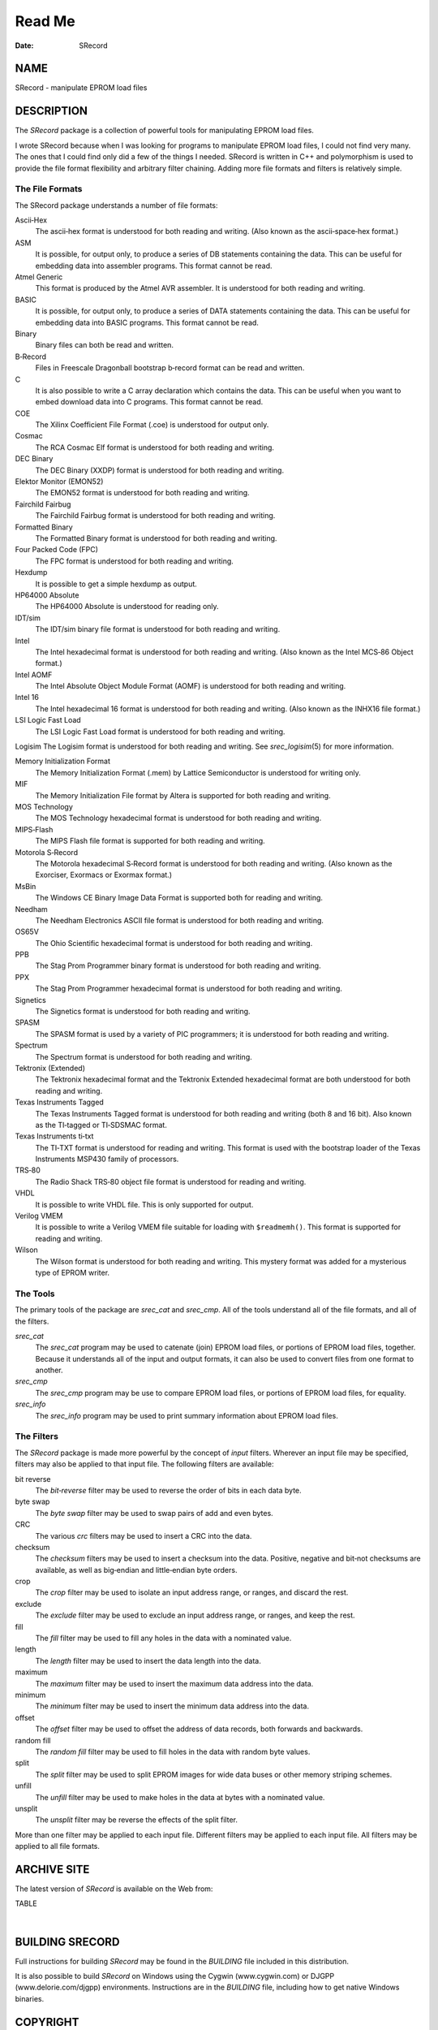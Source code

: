 =======
Read Me
=======

:Date:   SRecord

NAME
====

SRecord - manipulate EPROM load files

DESCRIPTION
===========

The *SRecord* package is a collection of powerful tools for manipulating
EPROM load files.

I wrote SRecord because when I was looking for programs to manipulate
EPROM load files, I could not find very many. The ones that I could find
only did a few of the things I needed. SRecord is written in C++ and
polymorphism is used to provide the file format flexibility and
arbitrary filter chaining. Adding more file formats and filters is
relatively simple.

The File Formats
----------------

The SRecord package understands a number of file formats:

Ascii‐Hex
   The ascii‐hex format is understood for both reading and writing.
   (Also known as the ascii‐space‐hex format.)

ASM
   It is possible, for output only, to produce a series of DB statements
   containing the data. This can be useful for embedding data into
   assembler programs. This format cannot be read.

Atmel Generic
   This format is produced by the Atmel AVR assembler. It is understood
   for both reading and writing.

BASIC
   It is possible, for output only, to produce a series of DATA
   statements containing the data. This can be useful for embedding data
   into BASIC programs. This format cannot be read.

Binary
   Binary files can both be read and written.

B‐Record
   Files in Freescale Dragonball bootstrap b‐record format can be read
   and written.

C
   It is also possible to write a C array declaration which contains the
   data. This can be useful when you want to embed download data into C
   programs. This format cannot be read.

COE
   The Xilinx Coefficient File Format (.coe) is understood for output
   only.

Cosmac
   The RCA Cosmac Elf format is understood for both reading and writing.

DEC Binary
   The DEC Binary (XXDP) format is understood for both reading and
   writing.

Elektor Monitor (EMON52)
   The EMON52 format is understood for both reading and writing.

Fairchild Fairbug
   The Fairchild Fairbug format is understood for both reading and
   writing.

Formatted Binary
   The Formatted Binary format is understood for both reading and
   writing.

Four Packed Code (FPC)
   The FPC format is understood for both reading and writing.

Hexdump
   It is possible to get a simple hexdump as output.

HP64000 Absolute
   The HP64000 Absolute is understood for reading only.

IDT/sim
   The IDT/sim binary file format is understood for both reading and
   writing.

Intel
   The Intel hexadecimal format is understood for both reading and
   writing. (Also known as the Intel MCS‐86 Object format.)

Intel AOMF
   The Intel Absolute Object Module Format (AOMF) is understood for both
   reading and writing.

Intel 16
   The Intel hexadecimal 16 format is understood for both reading and
   writing. (Also known as the INHX16 file format.)

LSI Logic Fast Load
   The LSI Logic Fast Load format is understood for both reading and
   writing.

Logisim The Logisim format is understood for both reading and writing.
See *srec_logisim*\ (5) for more information.

Memory Initialization Format
   The Memory Initialization Format (.mem) by Lattice Semiconductor is
   understood for writing only.

MIF
   The Memory Initialization File format by Altera is supported for both
   reading and writing.

MOS Technology
   The MOS Technology hexadecimal format is understood for both reading
   and writing.

MIPS‐Flash
   The MIPS Flash file format is supported for both reading and writing.

Motorola S‐Record
   The Motorola hexadecimal S‐Record format is understood for both
   reading and writing. (Also known as the Exorciser, Exormacs or
   Exormax format.)

MsBin
   The Windows CE Binary Image Data Format is supported both for reading
   and writing.

Needham
   The Needham Electronics ASCII file format is understood for both
   reading and writing.

OS65V
   The Ohio Scientific hexadecimal format is understood for both reading
   and writing.

PPB
   The Stag Prom Programmer binary format is understood for both reading
   and writing.

PPX
   The Stag Prom Programmer hexadecimal format is understood for both
   reading and writing.

Signetics
   The Signetics format is understood for both reading and writing.

SPASM
   The SPASM format is used by a variety of PIC programmers; it is
   understood for both reading and writing.

Spectrum
   The Spectrum format is understood for both reading and writing.

Tektronix (Extended)
   The Tektronix hexadecimal format and the Tektronix Extended
   hexadecimal format are both understood for both reading and writing.

Texas Instruments Tagged
   The Texas Instruments Tagged format is understood for both reading
   and writing (both 8 and 16 bit). Also known as the TI‐tagged or
   TI‐SDSMAC format.

Texas Instruments ti‐txt
   The TI‐TXT format is understood for reading and writing. This format
   is used with the bootstrap loader of the Texas Instruments MSP430
   family of processors.

TRS‐80
   The Radio Shack TRS‐80 object file format is understood for reading
   and writing.

VHDL
   It is possible to write VHDL file. This is only supported for output.

Verilog VMEM
   It is possible to write a Verilog VMEM file suitable for loading with
   ``$readmemh()``. This format is supported for reading and writing.

Wilson
   The Wilson format is understood for both reading and writing. This
   mystery format was added for a mysterious type of EPROM writer.

The Tools
---------

The primary tools of the package are *srec_cat* and *srec_cmp*. All of
the tools understand all of the file formats, and all of the filters.

*srec_cat*
   The *srec_cat* program may be used to catenate (join) EPROM load
   files, or portions of EPROM load files, together. Because it
   understands all of the input and output formats, it can also be used
   to convert files from one format to another.

*srec_cmp*
   The *srec_cmp* program may be use to compare EPROM load files, or
   portions of EPROM load files, for equality.

*srec_info*
   The *srec_info* program may be used to print summary information
   about EPROM load files.

The Filters
-----------

The *SRecord* package is made more powerful by the concept of *input*
filters. Wherever an input file may be specified, filters may also be
applied to that input file. The following filters are available:

bit reverse
   The *bit‐reverse* filter may be used to reverse the order of bits in
   each data byte.

byte swap
   The *byte swap* filter may be used to swap pairs of add and even
   bytes.

CRC
   The various *crc* filters may be used to insert a CRC into the data.

checksum
   The *checksum* filters may be used to insert a checksum into the
   data. Positive, negative and bit‐not checksums are available, as well
   as big‐endian and little‐endian byte orders.

crop
   The *crop* filter may be used to isolate an input address range, or
   ranges, and discard the rest.

exclude
   The *exclude* filter may be used to exclude an input address range,
   or ranges, and keep the rest.

fill
   The *fill* filter may be used to fill any holes in the data with a
   nominated value.

length
   The *length* filter may be used to insert the data length into the
   data.

maximum
   The *maximum* filter may be used to insert the maximum data address
   into the data.

minimum
   The *minimum* filter may be used to insert the minimum data address
   into the data.

offset
   The *offset* filter may be used to offset the address of data
   records, both forwards and backwards.

random fill
   The *random fill* filter may be used to fill holes in the data with
   random byte values.

split
   The *split* filter may be used to split EPROM images for wide data
   buses or other memory striping schemes.

unfill
   The *unfill* filter may be used to make holes in the data at bytes
   with a nominated value.

unsplit
   The *unsplit* filter may be reverse the effects of the split filter.

| More than one filter may be applied to each input file. Different
  filters may be applied to each input file. All filters may be applied
  to all file formats.

ARCHIVE SITE
============

The latest version of *SRecord* is available on the Web from:

TABLE

| 

BUILDING SRECORD
================

Full instructions for building *SRecord* may be found in the *BUILDING*
file included in this distribution.

| It is also possible to build *SRecord* on Windows using the Cygwin
  (www.cygwin.com) or DJGPP (www.delorie.com/djgpp) environments.
  Instructions are in the *BUILDING* file, including how to get native
  Windows binaries.

COPYRIGHT
=========

| *srecord* version 1.65
| Copyright (C) Scott Finneran <scottfinneran@yahoo.com.au>
| Copyright (C) 1998, 1999, 2000, 2001, 2002, 2003, 2004, 2005, 2006,
  2007, 2008, 2009, 2010, 2011, 2012, 2013, 2014, 2015, 2018, 2019,
  2020, 2022, 2023 Peter Miller <pmiller@opensource.org.au>

This program is free software; you can redistribute it and/or modify it
under the terms of the GNU General Public License as published by the
Free Software Foundation; either version 3 of the License, or (at your
option) any later version.

This program is distributed in the hope that it will be useful, but
WITHOUT ANY WARRANTY; without even the implied warranty of
MERCHANTABILITY or FITNESS FOR A PARTICULAR PURPOSE. See the GNU General
Public License for more details.

You should have received a copy of the GNU General Public License along
with this program. If not, see <http://www.gnu.org/licenses/>.

| It should be in the *LICENSE* file included with this distribution.

AUTHOR
======

============ ======= ================================
Peter Miller E‐Mail: pmiller@opensource.org.au
``/\/\*``    WWW:    http://miller.emu.id.au/pmiller/
============ ======= ================================

| 

RELEASE NOTES
=============

This section details the various features and bug fixes of the various
releases. For excruciating and complete detail, and also credits for
those of you who have generously sent me suggestions and bug reports,
see the */doc/etc/CHANGES.\** files.

Version 1.65 (2022‐Oct‐09)
--------------------------

\* HP64000 absolute file format contributed by fenugrec. Supports file
input, tests and documentation.

\* Patch by dg1yfe as pulled from github via marcows. Updated man page
for srec_ppb. Updated PPB output to match checksum range for output.
Updated tests for PPB write and read including files containing holes.
Tweaked patch to handle multi-line and arbitrary ascii before SOH. Added
test for prologue stripping.

\* Added NSIS installer build for Windows.

\* Verbose srec_info as suggested by Thomas. Display basic info on the
proportion of input files which data/holes.

\* Bug fix from xiretza for COE generation falsely detecting holes in
input.

\* Remove dependencies on boost moving to std shared_ptr and
static_assert. Remove doc references to boost.

\* Full Windows build, test and packaging supported under MSYS2. Build
documentation updated to cover Windows and windows web page deprecated.

\* Fixed buffer overflow in four packed code output generator.

\* Markus Heidelberg <markus.heidelberg@web.de> contributed a patch to
fix a bug that he also found with the -generator which resulted in an
endless loop.

\* Completely new build and config system to replace Aegis, Cook and
autoconf with cmake & git. Integration with cpack to generate linux and
windows packages. Integration with ctest to sustain the regression test
suite.

Version 1.64 (2014‐Jun‐22)
--------------------------

\* Cleaned up a few references to the maintainer's name.

\* Fixed some warnings in test 38

\* Fixed bugs discovered by Mike <russiane39@gmail.com> regarding the
formatting of some of the examples where lines were wrapping the wrong
way.

\* Added the ability to compile without libgcrypt if the user specifies
the option ‐‐without‐gcrypt to configure. If gcrypt is missing, the user
is prompted to either install it or explicitly compile with it disabled.

\* Cleaned up a few recent compiler and doxygen warnings.

\* Added Sourceforge Patch #4 contributed by Stas Sergeev
<stsp@sourceforge.net> which contributed get_upper_bound() and makes it
and the lower equivalent public (for use from libsrecord). Also fixed a
bug in srec_memory::find_next_chunk() where it would fail to reset the
find_next_chunk_index once it became equal to nchunks. After that,
find_next_chunk() would always fail.

\* Added prefix and postfix strings to the C Array format which are
applied at each end of the data array declaration. This allows the user
to add various compiler directives such as location flags or
non‐standard load address specifiers.

\* when converting from AOMF Fixed Sourceforge bug 11 raised by patryks.
In the analysis, it was discovered that a start address (of zero) was
being generated when converting from AOMF. AOMF does not support the
concept of an execution start address.

\* The Windows build instructions have been updated by Jens Heilig
<jens@familie‐heilig.net>.

\* Fixed the length field description in extended tektronix
documentation. The implementation was already correct.

\* Added a regression test for calculated address for CRC (Sourceforge
bug 19).

Version 1.63 (2014‐Apr‐07)
--------------------------

\* The srec_tools now understand how to read and write Logisim format.

\* Daniel Anselmi <danselmi@gmx.ch> fixed a bug with generating Lattice
Memory init files.

\* This change set generalises the code that handles redundant byte
settings and contradictory byte settings. The defcon_t type describes
what to do: ignore, warn or error. The --multiple option is no more.

\* Daniel Anselmi <danselmi@gmx.ch> discovered that the "mem" output
format was malformed. The lines now break every "width" bits.

\* Hanspeter Niederstrasser discovered some false negatives in the test
suite, when used on OSX. Thank you for the bug report. This has been
fixed.

\* Simplification of selection code to choose which CRC16 implementation
is used.

\* Juliano Mourão Vieira <juliano@utfpr.edu.br> discovered a problem
with the srec_mif.5 description. This mistake is not present in the
code.

\* Liju Prasanth Nivas (RBEI/ECA1) <Liju.PrasanthNivas@in.bosch.com>
suggested another use case for the examples. In the case of "joining"
files that are meant to be “stacked in layers”. Contributions for the
examples are always appreciated. Thank you.

\* Added more comments to the code, so that the use of URL_decode for
the command line is better explained. And comment to explain why not to
do URL_encode when building header records.

\* Added URL quoting to the command line. There are times you need to be
able to insert unprintable characters on the command line. The immediate
use case prompting this was a user wanting to put a NUL in the header
string. So now you can, as "%00". The other choice was quoted printable
encoding, but that was a bit obscure.

\* Fixed new warnings when building with g++ 4.8.1

\* Added more links to the windows files on SourceForge, maybe it will
boost download numbers.

Version 1.62 (2013‐Jun‐05)
--------------------------

\*
   Luc Steynen <LucSteynen@edna.be> discovered that the
   -checksum‐big‐endian option was a counter‐intuitive alias for the the
   -checksum‐bitnot‐big‐endian option. The -checksum‐big‐endian option
   is now deprecated, in favor of the -checksum‐bitnot‐big‐endian
   option; the code will warn users of the old option they will need to
   change. Ditto little‐endian variants

\*
   Alin Pilkington <apilkington@moog.com> found that the Tektronix
   Extended format was calculating the record length incorrectly. Thanks
   you for the bug report. This has been fixed for both reading and
   writing.

\*
   Dr. Benedikt Schmitt <Benedikt.Schmitt@safeintrain.de> suggested
   being able to inject arbitrary data into the file header (such as NUL
   termination characters). This change set adds URL‐style escapes (e.g.
   %25) to the string on he command line. For example: -header or
   -generate -string

Version 1.61 (2013‐Jan‐04)
--------------------------

\*
   Izzet Ozcelik <izzetozcelik@cscope.co.uk> discovered a bug in the
   Tektronix‐Extended format line checksum calculations. The comparison
   should have been in 8 bits, not int.

\*
   Daniel Anselmi <danselmi@gmx.ch> contributed a Memory Initialization
   Format by Lattice Semiconductor, for output only.

\*
   Daniel Anselmi <danselmi@gmx.ch> contributed a Xilinx Coefficient
   File Format (.coe) output class.

Version 1.60 (2012‐May‐19)
--------------------------

\* There are now several additional CRC‐16 polynomials, plus the ability
to select a polynomial by name, rather than by value. See
http://en.wikipedia.org/wiki/Cyclic_redundancy_check for a table of
names and values.

Version 1.59 (2012‐Feb‐10)
--------------------------

\*
   A number of additional CRC‐16 polynomials have been added, as well as
   the ability to select a polynomial by name, rather than by value. See
   *srec_input*\ (1) for more information.

Version 1.58 (2011‐Dec‐18)
--------------------------

\*
   The **-guess** command line option, for guessing the file format, now
   also tells you the command line option you could have used instead of
   **-guess** for the exact format.

\*
   The Integrated Device Technology (IDT) system integration manager
   (IDT/sim) binary format is now understood for both reading and
   writing.

\*
   The Stag Prom Programmer binary format is now supported for both
   reading and writing.

\*
   The Stag Prom Programmer hexadecimal format is now understood for
   both reading and writing.

\*
   The MIPS‐Flash file format is now supported for both reading and
   writing.

\*
   Bernhard Weirich ``<Bernhard.Weirich@riedel.net>`` discovered that a
   backward compatible option had been omitted when the **-INtel_16**
   option was renamed **-INtel_HeX_16** to more closely match the usual
   abbreviation (INHX16) for this format. The backwards compatible
   option name has been reintroduced.

\*
   The windows build instructions have been greatly improved, based on
   the experiences of Jens Heilig ``<jens@familie‐heilig.net>`` which he
   has generously shared.

\*
   The documentation in the manual about sequence warnings has been
   improved. The **-disable‐sequence‐warnings** option must come before
   the input file on the command line. My thanks to Emil Gracic
   ``<emil_kruki@yahoo.com>`` for reporting this problem.

Version 1.57 (2011-Jun-09)
--------------------------

\*
   The byte order of the fletcher16 output has been reversed.

\*
   The meaning of the **-address‐length** option has been change for the
   Intel output format. Previously, 2 meant using i16hex 20‐bit
   segmented addressing, and >2 meant using i32hex extended addressing.
   This has been changed: a value of 2 requests i8hex 16‐bit addressing,
   a value of 3 requests i16hex 20‐bit segment addressing, and a value
   >=4 requests i32hex 32‐bit addressing. My thanks to Stephen R.
   Phillips ``<srp@CSECorporation.com>`` for reporting the absence of
   i8hex support.

\*
   The **-generate -repeat‐string** option is now able to take a string
   that looks like a number as the text to be repeated. My thanks to
   Stephen R. Phillips ``<srp@CSECorporation.com>`` for reporting this
   problem.

\*
   Luca Giancristofaro ``<luca.giancristofaro@prosa.com>`` discovered a
   WinAVR linker that is a sandwich short of a picnic: it generated
   non‐conforming Intel hex end‐of‐file records. This is no longer an
   error, but only a warning.

\*
   There were some problems with the RPM spec file, these have been
   improved. My thanks to Galen Seitz ``<galens@seitzassoc.com>`` for
   reporting this problem.

Version 1.56 (2010‐Sep‐15)
--------------------------

\*
   A bug has been fixed in the MsBin output, it now concatenates records
   correctly, and calculate checksums appropriately.

\*
   It is now possible to ask the Fletcher 16 filter to give you a
   specific answer, and adjusting the checksum to achieve that result.
   It is also possible to specify different seed values for the sums.

\*
   There is a new srec_cat **-enable=optional‐address** option to cause
   output formats capable of omitting addresses, to omit a leading zero
   address, as those formats usually default the address to zero, if no
   address information is seen before the first data record. Defaults to
   false (disabled).

\*
   There is a new *srec_cat*\ (1) **-output‐block‐packing** option, that
   may be used to pack output records even when they cross internal
   SRecord boundaries.

\*
   There is a new *srec_cat*\ (1) **-output‐block‐size** so that you can
   specify the block size exactly, rather than implying it with the line
   length option.

Version 1.55 (2010-Feb-10)
--------------------------

\*
   The Makefile.in has been improved, it now copes with non‐standard
   ``--prefix`` options.

\*
   The rpm.spec file has been improved, it now separates the commands,
   shared libraries and development files.

Version 1.54 (2010‐Jan-29)
--------------------------

\*
   There is now a shared library installed, including the necessary
   header files so that you can use all of the file formats and filters
   in your own projects.

\*
   The license on the shared library code is GNU Lesser General Public
   License, version 3.0 or later.

\*
   The code can cope with older versions of GNU Libgcrypt. In the case
   of very old versions, by ignoring it.

\*
   A number of build problems have been fixed.

Version 1.53 (2009-Nov-10)
--------------------------

\*
   There is a new MsBin (Windows CE Binary Image Data) file format,
   supported for both reading and writing.

\*
   The lintian(1) warning about hyphen in the manual pages has been
   silenced, by careful use of -, ‐ and − as appropriate. Sure makes
   some of the sources ugly, tho. The lintian(1) warning about the
   undefined .XX macro has been silenced, by making it conditional.

\*
   The code will build without libgcrypt.

Version 1.52 (2009-Sep-17)
--------------------------

\*
   There is a new *srec_cat -generator -l‐e‐constant* data generator
   (and also *-b‐e‐const*) that may be used to insert multi‐byte
   constants into your data. See *srec_input*\ (1) for more information.

Version 1.51 (2009‐Sep‐13)
--------------------------

\*
   A number of gcc 4.4 build problems have been fixed.

\*
   A bugs has been fixed in the Intel output format. When using the
   segmented format (address‐length=2) records that span the end of
   segment boundary are tricky. The code now carefully splits such
   output records, to ensure the two parts are explicitly placed into
   separate segments.

Version 1.50 (2009‐Jul‐09)
--------------------------

\*
   The CRC16 code has been enhanced to provide low‐to‐high bit order, in
   addition to the previous high‐to‐low bit order. It is also possible
   to specify the polynomial, with the default the CCITT standard
   polynomial, as was in the previous code. See *srec_input*\ (1) for
   more information.

\*
   The MD5, RipeMD‐160, SHA1, SHA224, SHA256, SHA384, SHA 512 and
   Whirlpool message digests are now supported. See *srec_input*\ (1)
   for more information.

\*
   There is a new *srec_cat -bit‐reverse* filter, that may be used to
   reverse the bits in each data byte. See *srec_input*\ (1) for more
   information.

Version 1.49 (2009‐May‐17)
--------------------------

\*
   A typo in the srec_input(1) man page has been fixed.

Version 1.48 (2009-Apr-19)
--------------------------

\*
   There are new Fletcher Checksum filters, both 32‐bits and 16‐bits,
   both little‐endian and big‐endian.

\*
   There are new Adler Checksum filters, both 32‐bits and 16‐bits, both
   little‐endian and big‐endian.

Version 1.47 (2009‐Feb‐19)
--------------------------

\*
   Memory Initialization File (MIF) format by Altera is now supported
   for reading and writing.

Version 1.46 (2009-Jan-13)
--------------------------

\*
   There is a new option for the --*x*\ ‐e‐length filters, they can now
   accept a width, and this is divided into the byte length, so that you
   can insert the length in units of words (2) or longs (4).

\*
   Some small corrections have been made to the documentation.

\*
   The -minimum and -maximum options have been renamed -minimum‐address
   and -maximum‐address, to avoid a command line grammar syntax problem.

Version 1.45 (2008‐Sep‐30)
--------------------------

\*
   A bug has been fixed in the *srec_cat*\ (1) command. You are now able
   to specify several inputs within parentheses, instead of just one.
   This allows filters to be applied to the concatenation of several
   inputs.

\*
   The *srec_cat*\ (1) command is now able to write FORTH output.

Version 1.44 (2008-Aug-29)
--------------------------

\*
   Some compilers issue a warning when const appears before extern.
   "warning: storage class is not first". The C output has been updated
   to conform to this expectation.

\*
   The manual page for *srec_cat*\ (1) has been enhanced to describe the
   in‐memory data model, and the resulting output data order.

\*
   The **-motorola** optional width argument now produces a better error
   message when it is out of range.

\*
   The **-fill** filter now checks the size, and fails for absurdly
   large fills, with a **-big** override if they really want >1GB fills.

\*
   A bug in the .spec file for rpmbuild has been fixed, it now takes
   notice of $RPM_BUILD_ROOT

\*
   There is a new **-line‐termination** option, which may be used to
   select the desired line termination of output text files.

Version 1.43 (2008‐Jul‐06)
--------------------------

\*
   The *srec‐cat -data‐only* option has been broken down into four
   separate controls. It is now possible to **-enable** and **-disable**
   individual features, such as “header”, “data‐count”,
   “execution‐start‐address” and “footer”. See *srec_cat*\ (1) for more
   information.

\*
   The *srec_cat -start‐address* option has been renamed
   **-execution‐start‐address** to remove any confusion with the
   **-offset** filter. The documentation now explicitly explains the
   difference between the two.

\*
   Examples of converting to and from binary files have been added to
   the *srec_examples*\ (1) man page.

\*
   A bug has been fixed in the MOS Tech format, it now emits an end
   record even when there is no execution start address passed in.

Version 1.42 (2008‐Jun‐01)
--------------------------

\*
   The MOS Technology format was not reading and writing end records
   correctly, this has been fixed. The name of the company has been
   corrected.

\*
   Some examples of how to insert constant or scripted data into your
   EPROM load files have been added to the *srec_examples*\ (1) man
   page.

Version 1.41 (2008-May-12)
--------------------------

\*
   False negative being reported by tests on Cygwin have been fixed.

\*
   There are six new filters (-be‐exclusive‐length,
   -le‐exclusive‐length, -be‐exclusive‐maximum, -le‐exclusive‐maximum,
   -be‐exclusive‐minimum and -le‐exclusive‐minimum) which are very
   similar to their non‐exclusive equivalents, except that they do not
   include the address range covered by their output in their output.

\*
   A bug has been fixed in the C word‐array output. It was getting
   offsets and lengths wrong in some cases.

\*
   A bug has been fixed in the generated C array header file, it no
   longer omits the section descriptor arrays.

\*
   A problem with building RPM packages with the names of the
   executables in the .spec file has been fixed, and the BuildRequires
   has been updated.

Version 1.40 (2008‐Mar‐13)
--------------------------

\*
   An RPM build problem has been fixed.

\*
   The dependency on the Boost library is now documented in the BUILDING
   file.

\*
   Some build problems with g++ 4.3 have been fixed

\*
   A bug has been fixed in the calculation of ranges on the command
   line, it no longer goes into an infinite loop for "-fill 0xFF -over {
   foo.hex -exclude -within foo.hex }" construct, which should have been
   calculating an empty fill set, but was instead calculating a 4GB fill
   set.

\*
   The CRC32 filters now take an -xmodem option, to use an xmodem‐like
   (all bit zero) initial state, rather than the default CCITT (all bits
   on) initial state.

Version 1.39 (2008‐Feb‐04)
--------------------------

\*
   A bug has been fixed in the use of parentheses to group filters and
   override the default precedences.

Version 1.38 (2008-Jan-14)
--------------------------

\*
   The CRC16 filters now support a -Broken option, to perform a
   common‐but‐broken CRC16 calculation, in addition to the CCITT and
   XMODEM calculations.

\*
   A link has been added to the CRC16 man page section to the
   www.joegeluso.com/software/articles/ccitt.htm web page, to explain
   the difficulties in seeding CRC16 calculations.

\*
   A buglet has been fixed in the *srec_motorola*\ (5) man page, it now
   includes ``S6`` in the list of things that can appear in the type
   field.

\*
   The ability to negate expressions is now mentioned in the
   *srec_examples*\ (1) man page.

Version 1.37 (2007‐Oct‐29)
--------------------------

\*
   It is now possible to have negative expressions on the command line,
   to facilitate “--offset - -minimum foo” usages.

\*
   The *srec_cat*\ (1) command now has a simple hexadecimal dump output
   format.

\*
   The use of *uudecode*\ (1) in the tests has been removed, so
   *sharutils* is no longer a build dependency.

Version 1.36 (2007‐Aug‐07)
--------------------------

\*
   A bug has been fixed in the CRC‐16 CCITT calculation; the algorithm
   was correct but the start value was incorrect, leading to incorrect
   results.

\*
   The CRC16 filters have a new --no‐augment option, to omit the 16 zero
   bits augmenting the message. This is not CCITT standard conforming,
   but some implementations do this.

\*
   A problem has been fixed in the generated Makefile.in file found in
   the tarball.

\*
   The license has been changed to GNU GPL version 3.

Version 1.35 (2007‐Jun‐23)
--------------------------

\* A major build problem with the generated makefile has been fixed.

Version 1.34 (2007-Jun-22)
--------------------------

\*
   The C and ASM output formats have been improved in the word mode.

\*
   Several build problems have been fixed.

Version 1.33 (2007-May-18)
--------------------------

\*
   More examples have been added to the documentation.

\*
   It is now possible to perform set intersection and set difference on
   address ranges on the command line.

\*
   There is a new category of data source: generators. You can generate
   constant data, random data and repeating data.

\*
   The assembler and C‐Array outputs now support additional options to
   facilitate MSP430 systems. They can also optionally write shorts
   rather than bytes.

\*
   You can now round address ranges on the command line to be whole
   multiples of a number of bytes.

Version 1.32 (2007‐Apr‐24)
--------------------------

\*
   The TI‐TXT format output has been improved; it is less spec
   conforming but more reality conforming. It now allows odd alignment
   without padding. It also ends with a ``q`` instead of a ``Q``.

\*
   The warning for odd input addresses has been dropped. The spec didn't
   like them, but the MSP430 handles them without a hiccup.

Version 1.31 (2007‐Apr‐03)
--------------------------

\*
   The Verilog format now suppresses comments when you specify the
   --data‐only option.

\*
   The Texas Instruments ti‐txt (MSP430) format is now understood for
   reading and writing.

Version 1.30 (2007‐Mar‐21)
--------------------------

\*
   The ascii‐hex output format has been improved.

\*
   The ti‐tagged 16‐bit format is now understood for reading and
   writing.

\*
   The Intel format no longer warns about missing optional records.

\*
   A bug in the ti‐tagged format has been fixed, it now understands the
   '0' tag.

Version 1.29 (2007‐Mar‐13)
--------------------------

\*
   A serious bug has been fixed in the generated Makefile.

Version 1.28 (2007-Mar-08)
--------------------------

\*
   It is now possible to read and write files in the Freescale MC68EZ328
   Dragonball bootstrap b‐record format

Version 1.27 (2006‐Dec‐21)
--------------------------

\*
   [SourceForge Feature Request 1597637] There is a new warning issued
   when input data records are not in strictly ascending address order.
   There is a new command line option to silence the warning.

\*
   [SourceForge Feature Request 1592348] The command line processing of
   all srecord commands now understands ``@``\ *file* command line
   options, filled with additional space separated strings witch will be
   treated as of they were command line options. This gets around
   absurdly short command line length limits in some operating systems.

Version 1.26 (2006-May-26)
--------------------------

\*
   It is now possible to place parentheses on the command line in more
   places to clarify your intent.

\*
   This change prepares SRecord for the next public release.

Version 1.25 (2006-May-18)
--------------------------

\*
   The assembler output has been enhanced to produce ORG directives, if
   necessary, to change the data address.

\*
   The *srec_cat*\ (1) command now only writes an execution start
   address into the output if there was an execution start address
   present in the input.

Version 1.24 (2006-Mar-08)
--------------------------

\*
   Additional information has been added to the lseek error when they
   try to seek to addresses >= 2**31

\*
   The CRC 16 filters have been enhanced to accept an argument to
   specify whether CCITT or XMODEM calculations are to be performed.

Version 1.23 (2005-Sep-23)
--------------------------

\*
   A segfault has been fixed on x86_64 when running the regression test
   suite.

\*
   A compile problem with the lib/srec/output/file/c.cc file has been
   fixed.

Version 1.22 (2005-Aug-12)
--------------------------

\*
   The **-byte‐swap** filter now has an optional *width* argument, to
   specify the address width to swap. The default is two bytes.

\*
   The motorola file format now accepts an additional 'width' command
   line argument, so you can have 16‐bit and 32‐bit address multiples.

\*
   A bug has been fixed in the VMEM output format. It was failing to
   correctly set the next address in some cases. This fixes SourceForge
   bug 1119786.

\*
   The -C‐Array output format now uses the ``const`` keyword by default,
   you can turn it off with the -no‐const option. The -C‐Array output
   format can now generate an additional include file if you use the
   -INClude option. This answers SourceForge feature request 942132.

\*
   A fix for the "undefined symbols" problem when using g++ 3.x on
   Cygwin and MacOsX has been added to the ./configure script.

\*
   There is a new -ignore‐checksum command line option. The
   -ignore‐checksums option may be used to disable checksum validation
   of input files, for those formats which have checksums at all. Note
   that the checksum values are still read in and parsed (so it is still
   an error if they are missing) but their values are not checked.

Version 1.21 (2005‐Feb‐07)
--------------------------

\*
   More Doxygen comments have been added to the class header files.

\*
   There is a new *srec_cat --crlf* option, which may be used for force
   CRLF output on operating systems which don't use that style of line
   termination.

\*
   A number of problems with GCC, particularly with the early 3.\ *x*
   series.

\*
   There is a new "Stewie" format, an undocumented format loosely based
   on the Motorola S‐Record format, apparently used in mobile phones.
   More information would be most welcome.

\*
   A number of build problems have been fixed.

Version 1.20 (2004‐Feb‐08)
--------------------------

\*
   The AOMF format now accepts (and ignores) more record types.

Version 1.19 (2004-Jan-03)
--------------------------

\*
   It is now possible to set the execution start address in the output
   using the *srec_cat -Execution_Start_Address* command line option.

\*
   The Intel Absolute Object Module Format (AOMF) is now supported for
   reading and writing.

\*
   There is a new *srec_cat -Random_Fill* filter, like the *srec_cat*
   -Fill filter except that it uses random values.

Version 1.18 (2004-Jan-01)
--------------------------

\*
   The VMEM format is now able to output data for 64 and 128 bits wide
   memories.

\*
   A bug in the SRecord reference manuals has been fixed; the CRCxx had
   a copy‐and‐paste glitch and always said big‐endian where little
   endian was intended half the time.

Version 1.17 (2003‐Oct‐12)
--------------------------

\*
   There is now support for Intel Extended Segment addressing output,
   via the --address‐length=2 option.

\*
   There is now support for output of Verilog VMEM format. See
   *srec_vmem*\ (5) for more information.

\*
   There is now support for reading and writing the INHX16 format, used
   in various PIC programmers. It looks just like the Intel Hex format,
   except that the bytes counts and the addresses refer to words (hi,lo)
   rather than bytes. See *srec_intel16*\ (5) for more information.

Version 1.16 (2003‐Jul‐28)
--------------------------

\*
   Some updates have been made to cope with GCC 3.2

Version 1.15 (2003-Jun-16)
--------------------------

\*
   The ASCII‐Hex implementation is now slightly more complete. I still
   haven't found a definitive description.

\*
   The Fairchild Fairbug format has been added for reading and writing.
   See *srec_fairchild*\ (5) for more information.

\*
   The Spectrum format has been added for reading and writing. See
   *srec_spectrum*\ (5) for more information.

\*
   The Formatted Binary format has been added for reading and writing.
   See *srec_formatted_binary*\ (5) for more information.

\*
   The RCA Cosmac Elf format has been added for reading and writing. See
   *srec_cosmac*\ (5) for more information.

\*
   The Needham EMP programmer format has been added for reading and
   writing. See *srec_needham*\ (5) for more information.

Version 1.14 (2003‐Mar‐11)
--------------------------

\*
   Numerous fixes have been made to header handling. It is now possible
   to specify an empty header with the ``-header`` command line option.

\*
   Some more GCC 3.2 build problems have been fixed.

Version 1.13 (2003‐Feb‐05)
--------------------------

\*
   Bugs have been fixed in the Texas Instruments Tagged and VHDL
   formats, which produced inconsistent output.

\*
   A couple of build problems have been fixed.

\*
   There are two new output formats for ASM and BASIC.

Version 1.12 (2002-Dec-06)
--------------------------

\*
   It is now possible to put **-minimum** *input.spec* (also
   **-maximum** and **-length**) almost anywhere on the command line
   that you can put a number. It allows, for example, the -offset value
   to be calculated from the maximum of the previous file. The values
   calculated by **-Minimum**, **-Maximum** and **-Length** may also be
   rounded to arbitrary boundaries, using **-Round_Down**,
   **-Round_Nearest** and **-Round_Up**.

\*
   The malformed Motorola S5 records output by the Green Hills tool
   chain are now understood.

Version 1.11 (2002-Oct-21)
--------------------------

\*
   The Ohio Scientific OS65V audio tape format has been added for
   reading and writing. See *srec_os65v*\ (5) for more information.

\*
   Some build problems have been fixed.

Version 1.10 (2002-Jun-14)
--------------------------

\*
   The Intel format now emits the redundant extended linear address
   record at the start of the file; some loaders couldn't cope without
   it.

\*
   The Binary format now copes with writing to pipes.

\*
   The Motorola format now understands the S6 (24‐bit data record count)
   records for reading and writing.

\*
   The DEC Binary format now works correctly on Windows machines.

\*
   The LSI Logic Fast Load format is now understood for both reading and
   writing. See *srec_fastload*\ (5) for more information.

Version 1.9 (2001‐Nov‐27)
-------------------------

\*
   The DEC Binary (XXDP) format is now understood for both reading and
   writing. See *srec_dec_binary*\ (5) for more information.

\*
   The Elektor Monitor (EMON52) format is now understood for both
   reading and writing. See *srec_emon52*\ (5) for more information.

\*
   The Signetics format is now understood for both reading and writing.
   See *srec_signetics*\ (5) for more information.

\*
   The Four Packed Code (FPC) format is now understood for both reading
   and writing. See *srec_fpc*\ (5) for more information.

\*
   Wherever possible, header data is now passed through by
   *srec_cat*\ (1). There is also a new *srec_cat -header* option, so
   that you can set the header comment from the command line.

\*
   The Atmel Generic format for Atmel AVR programmers is now understood
   for both reading and writing. See *srec_atmel_generic*\ (5) for more
   information.

\*
   The handling of termination records has been improved. It caused
   problems for a number of filters, including the -fill filter.

\*
   A bug has been fixed in the checksum calculations for the Tektronix
   format.

\*
   There is a new SPASM format for PIC programmers. See
   *srec_spasm*\ (5) for more information.

Version 1.8 (2001-Apr-20)
-------------------------

\*
   There is a new “unfill” filter, which may be used to perform the
   reverse effect of the “fill” filter.

\*
   There is a new bit‐wise NOT filter, which may be used to invert the
   data.

\*
   A couple of bugs have been fixed in the CRC filters.

Version 1.7 (2001-Mar-19)
-------------------------

\*
   The documentation is now in PDF format. This was in order to make it
   more accessible to a wider range of people.

\*
   There is a new *srec_cat --address‐length* option, so that you can
   set the length of the address fields in the output file. For example,
   if you always want S3 data records in a Motorola hex file, use the
   ``--address‐length=4`` option. This helps when talking to brain‐dead
   EPROM programmers which do not fully implement the format
   specification.

\*
   There is a new *--multiple* option to the commands, which permits an
   input file to contain multiple (contradictory) values for some memory
   locations. The last value in the file will be used.

\*
   A problem has been fixed which stopped SRecord from building under
   Cygwin.

\*
   A bug has been fixed in the C array output. It used to generate
   invalid output when the input had holes in the data.

Version 1.6 (2000‐Dec‐03)
-------------------------

\*
   A bug has been fixed in the C array output. (Holes in the input
   caused an invalid C file to be produced.)

\*
   There is are new CRC input filters, both 16‐bit and 32‐bit, both big
   and little endian. See *srec_cat*\ (1) for more information.

\*
   There is a new VHDL output format.

\*
   There are new checksum filters: in addition to the existing one's
   complement (bit not) checksum filter, there are now negative and
   positive checksum filters. See *srec_cat*\ (1) for more information.

\*
   The checksum filters are now able to sum over 16‐bit and 32‐bit
   values, in addition to the existing byte sums.

\*
   The *srec_cmp* program now has a **--verbose** option, which gives
   more information about how the two inputs differ. See *srec_cmp*\ (1)
   for more information.

Version 1.5 (2000‐Mar‐06)
-------------------------

\*
   There is now a command line option to guess the input file format;
   all of the tools understand this option.

\*
   The “MOS Technologies” file format is now understood for reading and
   writing. See *srec_mos_tech*\ (5) for more information.

\*
   The “Tektronix Extended” file format is now understood for reading
   and writing. See *srec_tektronix_extended*\ (5) for more information.

\*
   The “Texas Instruments Tagged” file format is now understood for
   reading and writing. (Also known as the TI‐Tagged or SDSMAC format.)
   See *srec_ti_tagged*\ (5) for more information.

\*
   The “ascii‐hex” file format is now understood for reading and
   writing. (Also known as the ascii‐space‐hex format.) See
   *srec_ascii_hex*\ (5) for more information.

\*
   There is a new *byte swap* input filter, allowing pairs of odd and
   even input bytes to be swapped. See *srec_cat*\ (1) for more
   information.

\*
   The “wilson” file format is now understood for reading and writing.
   This mystery format was added for a mysterious type of EPROM writer.
   See *srec_wilson*\ (5) for more information.

\*
   The *srec_cat* program now has a **-data‐only** option, which
   suppresses all output except for the data records. This helps when
   talking to brain‐dead EPROM programmers which barf at anything but
   data. See *srec_cat*\ (1) for more information.

\*
   There is a new *-Line‐Length* option for the *srec_cat* program,
   allowing you to specify the maximum width of output lines. See
   *srec_cat*\ (1) for more information.

Version 1.4 (2000‐Jan‐13)
-------------------------

\*
   SRecord can now cope with CRLF sequences in Unix files. This was
   unfortunately common where the file was generated on a PC, but
   SRecord was being used on Unix.

Version 1.3 (1999-May-12)
-------------------------

\*
   A bug has been fixed which would cause the crop and exclude filters
   to dump core sometimes.

\*
   A bug has been fixed where binary files were handled incorrectly on
   Windows NT (actually, any system in which text files aren't the same
   as binary files).

\*
   There are three new data filters. The --OR filter, which may be used
   to bit‐wise OR a value to each data byte; the --AND filter, which may
   be used to bit‐wise AND a value to each data byte; and the
   --eXclusive‐OR filter, which may be used to bit‐wise XOR a value to
   each data byte. See *srec_cat*\ (1) for more information.

Version 1.2 (1998‐Nov‐04)
-------------------------

\*
   This release includes file format man pages. The web page also
   includes a PostScript reference manual, containing all of the man
   pages.

\*
   The Intel hex format now has full 32‐bit support. See
   *srec_intel*\ (5) for more information.

\*
   The Tektronix hex format is now supported (only the 16‐bit version,
   Extended Tektronix hex is not yet supported). See
   *srec_tektronix*\ (5) for more information.

\*
   There is a new *split* filter, useful for wide data buses and memory
   striping, and a complementary *unsplit* filter to reverse it. See
   *srec_cat*\ (1) for more information.

Version 1.1 (1998‐Mar‐22)
-------------------------

First public release.
